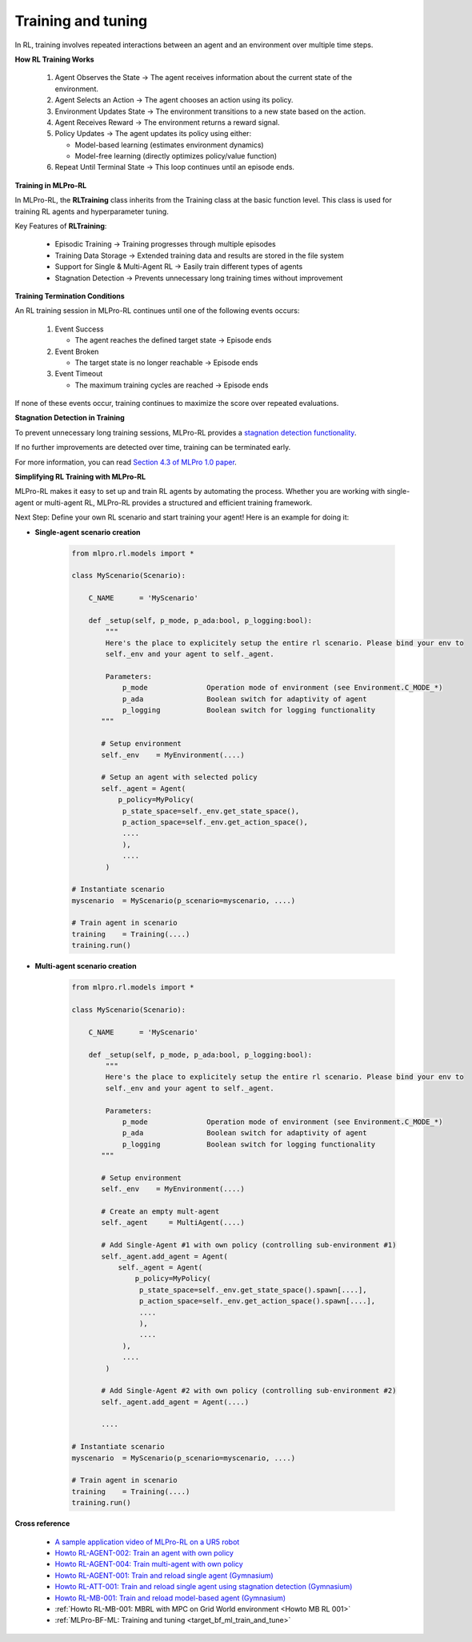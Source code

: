 .. _target_training_RL:
Training and tuning
===================

In RL, training involves repeated interactions between an agent and an environment over multiple time steps.

**How RL Training Works**

    (1) Agent Observes the State → The agent receives information about the current state of the environment.
    
    (2) Agent Selects an Action → The agent chooses an action using its policy.
    
    (3) Environment Updates State → The environment transitions to a new state based on the action.
    
    (4) Agent Receives Reward → The environment returns a reward signal.
    
    (5) Policy Updates → The agent updates its policy using either:

        - Model-based learning (estimates environment dynamics)

        - Model-free learning (directly optimizes policy/value function)

    (6) Repeat Until Terminal State → This loop continues until an episode ends.

**Training in MLPro-RL**

In MLPro-RL, the **RLTraining** class inherits from the Training class at the basic function level.
This class is used for training RL agents and hyperparameter tuning.

Key Features of **RLTraining**:

    - Episodic Training → Training progresses through multiple episodes

    - Training Data Storage → Extended training data and results are stored in the file system

    - Support for Single & Multi-Agent RL → Easily train different types of agents
    
    - Stagnation Detection → Prevents unnecessary long training times without improvement

**Training Termination Conditions**

An RL training session in MLPro-RL continues until one of the following events occurs:

    (1) Event Success
        
        - The agent reaches the defined target state → Episode ends

    (2) Event Broken

        - The target state is no longer reachable → Episode ends

    (3) Event Timeout

        - The maximum training cycles are reached → Episode ends

If none of these events occur, training continues to maximize the score over repeated evaluations.


**Stagnation Detection in Training**

To prevent unnecessary long training sessions, MLPro-RL provides a `stagnation detection functionality <https://mlpro-int-sb3.readthedocs.io/en/latest/content/01_example_pool/03_howtos_att/howto_rl_att_001_train_and_reload_single_agent_gym_sd.html>`_.

If no further improvements are detected over time, training can be terminated early.

For more information, you can read `Section 4.3 of MLPro 1.0 paper <https://doi.org/10.1016/j.mlwa.2022.100341>`_.


**Simplifying RL Training with MLPro-RL**

MLPro-RL makes it easy to set up and train RL agents by automating the process.
Whether you are working with single-agent or multi-agent RL, MLPro-RL provides a structured and efficient training framework.

Next Step: Define your own RL scenario and start training your agent!
Here is an example for doing it:

- **Single-agent scenario creation**

    .. code-block:: python
        
        from mlpro.rl.models import *
        
        class MyScenario(Scenario):

            C_NAME      = 'MyScenario'
            
            def _setup(self, p_mode, p_ada:bool, p_logging:bool):
                """
                Here's the place to explicitely setup the entire rl scenario. Please bind your env to
                self._env and your agent to self._agent. 
        
                Parameters:
                    p_mode              Operation mode of environment (see Environment.C_MODE_*)
                    p_ada               Boolean switch for adaptivity of agent
                    p_logging           Boolean switch for logging functionality
               """
        
               # Setup environment
               self._env    = MyEnvironment(....)
               
               # Setup an agent with selected policy
               self._agent = Agent(
                   p_policy=MyPolicy(
                    p_state_space=self._env.get_state_space(),
                    p_action_space=self._env.get_action_space(),
                    ....
                    ),
                    ....
                )
        
        # Instantiate scenario
        myscenario  = MyScenario(p_scenario=myscenario, ....)
        
        # Train agent in scenario
        training    = Training(....)
        training.run()

- **Multi-agent scenario creation**

    .. code-block:: python
        
        from mlpro.rl.models import *
        
        class MyScenario(Scenario):

            C_NAME      = 'MyScenario'
            
            def _setup(self, p_mode, p_ada:bool, p_logging:bool):
                """
                Here's the place to explicitely setup the entire rl scenario. Please bind your env to
                self._env and your agent to self._agent. 
        
                Parameters:
                    p_mode              Operation mode of environment (see Environment.C_MODE_*)
                    p_ada               Boolean switch for adaptivity of agent
                    p_logging           Boolean switch for logging functionality
               """
        
               # Setup environment
               self._env    = MyEnvironment(....)
               
               # Create an empty mult-agent
               self._agent     = MultiAgent(....)
               
               # Add Single-Agent #1 with own policy (controlling sub-environment #1)
               self._agent.add_agent = Agent(
                   self._agent = Agent(
                       p_policy=MyPolicy(
                        p_state_space=self._env.get_state_space().spawn[....],
                        p_action_space=self._env.get_action_space().spawn[....],
                        ....
                        ),
                        ....
                    ),
                    ....
                )
               
               # Add Single-Agent #2 with own policy (controlling sub-environment #2)
               self._agent.add_agent = Agent(....)
               
               ....
        
        # Instantiate scenario
        myscenario  = MyScenario(p_scenario=myscenario, ....)
        
        # Train agent in scenario
        training    = Training(....)
        training.run()


**Cross reference**

    - `A sample application video of MLPro-RL on a UR5 robot <https://ars.els-cdn.com/content/image/1-s2.0-S2665963822001051-mmc2.mp4>`_
    - `Howto RL-AGENT-002: Train an agent with own policy <https://mlpro-int-gymnasium.readthedocs.io/en/latest/content/01_example_pool/01_howtos_rl/howto_rl_agent_002_train_agent_with_own_policy_on_gym_environment.html>`_
    - `Howto RL-AGENT-004: Train multi-agent with own policy <https://mlpro-int-gymnasium.readthedocs.io/en/latest/content/01_example_pool/01_howtos_rl/howto_rl_agent_004_train_multiagent_with_own_policy_on_multicartpole_environment.html>`_
    - `Howto RL-AGENT-001: Train and reload single agent (Gymnasium) <https://mlpro-int-sb3.readthedocs.io/en/latest/content/01_example_pool/01_howtos_agent/howto_rl_agent_001_train_and_reload_single_agent_gym.html>`_
    - `Howto RL-ATT-001: Train and reload single agent using stagnation detection (Gymnasium) <https://mlpro-int-sb3.readthedocs.io/en/latest/content/01_example_pool/03_howtos_att/howto_rl_att_001_train_and_reload_single_agent_gym_sd.html>`_
    - `Howto RL-MB-001: Train and reload model-based agent (Gymnasium) <https://mlpro-int-sb3.readthedocs.io/en/latest/content/01_example_pool/04_howtos_mb/howto_rl_mb_001_train_and_reload_model_based_agent_gym%20copy.html>`_
    - :ref:`Howto RL-MB-001: MBRL with MPC on Grid World environment <Howto MB RL 001>`
    - :ref:`MLPro-BF-ML: Training and tuning <target_bf_ml_train_and_tune>`